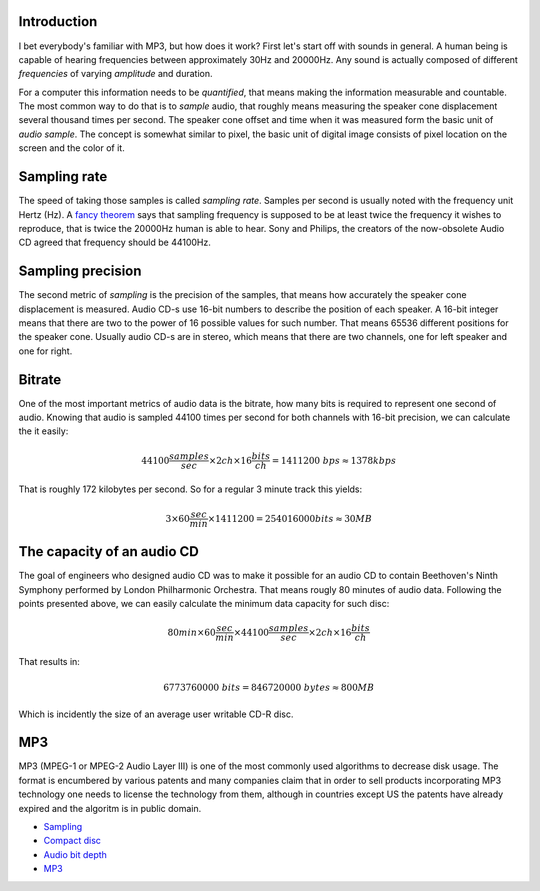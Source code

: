 .. title: Audio codecs
.. author: Lauri Võsandi <lauri.vosandi@gmail.com>
.. tags:  MP3, sampling rate, bitrate
.. flags: hidden
.. date: 2013-07-15

Introduction
--------------

I bet everybody's familiar with MP3, but how does it work?
First let's start off with sounds in general.
A human being is capable of hearing frequencies between approximately 30Hz and 20000Hz.
Any sound is actually composed of different *frequencies* of varying *amplitude* and duration.

For a computer this information needs to be *quantified*,
that means making the information measurable and countable.
The most common way to do that is to *sample* audio, that roughly means
measuring the speaker cone displacement several thousand times per second.
The speaker cone offset and time when it was measured form the basic unit
of *audio* *sample*. The concept is somewhat similar to pixel, the basic unit
of digital image consists of pixel location on the screen and the color of it.

Sampling rate
-------------

The speed of taking those samples is called *sampling* *rate*.
Samples per second is usually noted with the frequency unit Hertz (Hz).
A `fancy theorem <http://en.wikipedia.org/wiki/Nyquist%E2%80%93Shannon_sampling_theorem>`_
says that sampling frequency is supposed to be at least twice the frequency 
it wishes to reproduce, that is twice the 20000Hz human is able to hear.
Sony and Philips, the creators of the now-obsolete Audio CD agreed that
frequency should be 44100Hz.

Sampling precision
------------------

The second metric of *sampling* is the precision of the samples,
that means how accurately the speaker cone displacement is measured.
Audio CD-s use 16-bit numbers to describe the position of each speaker.
A 16-bit integer means that there are two to the power of 16 possible
values for such number. That means 65536 different positions for the 
speaker cone.
Usually audio CD-s are in stereo, which means that there are two channels,
one for left speaker and one for right.

Bitrate
-------

One of the most important metrics of audio data is the bitrate, 
how many bits is required to represent one second of audio.
Knowing that audio is sampled 44100 times per second for both channels
with 16-bit precision, we can calculate the it easily:

.. math::

    44100 \frac{samples}{sec} \times 2ch \times 16 \frac{bits}{ch} = 1411200\ bps \approx 1378 kbps
    
That is roughly 172 kilobytes per second. So for a regular 3 minute track
this yields:

.. math::

    3 \times 60 \frac{sec}{min} \times 1411200 = 254016000 bits \approx 30MB
    
The capacity of an audio CD
---------------------------

The goal of engineers who designed audio CD was to make it possible for an
audio CD to contain Beethoven's Ninth Symphony performed by
London Philharmonic Orchestra.
That means rougly 80 minutes of audio data.
Following the points presented above, we can easily calculate the 
minimum data capacity for such disc:

.. math::

    80 min \times 60 \frac{sec}{min} \times 44100 \frac{samples}{sec} \times 2ch \times 16 \frac{bits}{ch}
    
That results in:

.. math::

    6773760000\ bits = 846720000\ bytes \approx 800MB
    
Which is incidently the size of an average user writable CD-R disc.

MP3
---

MP3 (MPEG-1 or MPEG-2 Audio Layer III) is one of the most commonly used algorithms to
decrease disk usage. The format is encumbered by various patents and many companies
claim that in order to sell products incorporating MP3 technology one needs to license
the technology from them, although in countries except US the patents have already
expired and the algoritm is in public domain.


    
* `Sampling <http://en.wikipedia.org/wiki/Sampling_(signal_processing)>`_
* `Compact disc <http://en.wikipedia.org/wiki/Compact_Disc>`_
* `Audio bit depth <http://en.wikipedia.org/wiki/Audio_bit_depth>`_
* `MP3 <http://en.wikipedia.org/wiki/MP3>`_

